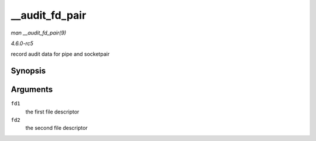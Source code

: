 .. -*- coding: utf-8; mode: rst -*-

.. _API---audit-fd-pair:

===============
__audit_fd_pair
===============

*man __audit_fd_pair(9)*

*4.6.0-rc5*

record audit data for pipe and socketpair


Synopsis
========

.. c:function:: void __audit_fd_pair( int fd1, int fd2 )

Arguments
=========

``fd1``
    the first file descriptor

``fd2``
    the second file descriptor


.. ------------------------------------------------------------------------------
.. This file was automatically converted from DocBook-XML with the dbxml
.. library (https://github.com/return42/sphkerneldoc). The origin XML comes
.. from the linux kernel, refer to:
..
.. * https://github.com/torvalds/linux/tree/master/Documentation/DocBook
.. ------------------------------------------------------------------------------
